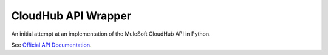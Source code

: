 CloudHub API Wrapper
====================

An initial attempt at an implementation of the MuleSoft CloudHub API in Python.

See `Official API Documentation <http://www.mulesoft.org/documentation/display/current/API>`_.
